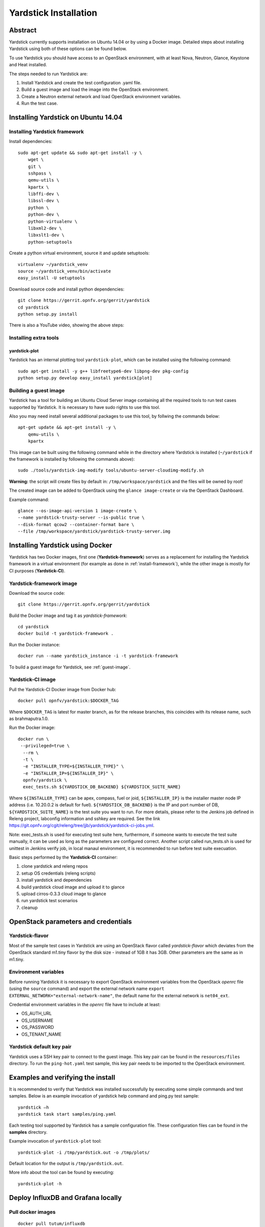.. This work is licensed under a Creative Commons Attribution 4.0 International
.. License.
.. http://creativecommons.org/licenses/by/4.0
.. (c) OPNFV, Ericsson AB, Huawei Technologies Co.,Ltd and others.

Yardstick Installation
======================

Abstract
--------

Yardstick currently supports installation on Ubuntu 14.04 or by using a Docker
image. Detailed steps about installing Yardstick using both of these options
can be found below.

To use Yardstick you should have access to an OpenStack environment,
with at least Nova, Neutron, Glance, Keystone and Heat installed.

The steps needed to run Yardstick are:

1. Install Yardstick and create the test configuration .yaml file.
2. Build a guest image and load the image into the OpenStack environment.
3. Create a Neutron external network and load OpenStack environment variables.
4. Run the test case.


Installing Yardstick on Ubuntu 14.04
------------------------------------

.. _install-framework:

Installing Yardstick framework
^^^^^^^^^^^^^^^^^^^^^^^^^^^^^^
Install dependencies:
::

  sudo apt-get update && sudo apt-get install -y \
      wget \
      git \
      sshpass \
      qemu-utils \
      kpartx \
      libffi-dev \
      libssl-dev \
      python \
      python-dev \
      python-virtualenv \
      libxml2-dev \
      libxslt1-dev \
      python-setuptools

Create a python virtual environment, source it and update setuptools:
::

  virtualenv ~/yardstick_venv
  source ~/yardstick_venv/bin/activate
  easy_install -U setuptools

Download source code and install python dependencies:
::

  git clone https://gerrit.opnfv.org/gerrit/yardstick
  cd yardstick
  python setup.py install

There is also a YouTube video, showing the above steps:

.. image:: http://img.youtube.com/vi/4S4izNolmR0/0.jpg
   :alt: http://www.youtube.com/watch?v=4S4izNolmR0
   :target: http://www.youtube.com/watch?v=4S4izNolmR0

Installing extra tools
^^^^^^^^^^^^^^^^^^^^^^
yardstick-plot
""""""""""""""
Yardstick has an internal plotting tool ``yardstick-plot``, which can be installed
using the following command:
::

  sudo apt-get install -y g++ libfreetype6-dev libpng-dev pkg-config
  python setup.py develop easy_install yardstick[plot]

.. _guest-image:

Building a guest image
^^^^^^^^^^^^^^^^^^^^^^
Yardstick has a tool for building an Ubuntu Cloud Server image containing all
the required tools to run test cases supported by Yardstick. It is necessary to
have sudo rights to use this tool.

Also you may need install several additional packages to use this tool, by
follwing the commands below:
::

  apt-get update && apt-get install -y \
      qemu-utils \
      kpartx

This image can be built using the following command while in the directory where
Yardstick is installed (``~/yardstick`` if the framework is installed
by following the commands above):
::

  sudo ./tools/yardstick-img-modify tools/ubuntu-server-cloudimg-modify.sh

**Warning:** the script will create files by default in:
``/tmp/workspace/yardstick`` and the files will be owned by root!

The created image can be added to OpenStack using the ``glance image-create`` or
via the OpenStack Dashboard.

Example command:
::

  glance --os-image-api-version 1 image-create \
  --name yardstick-trusty-server --is-public true \
  --disk-format qcow2 --container-format bare \
  --file /tmp/workspace/yardstick/yardstick-trusty-server.img


Installing Yardstick using Docker
---------------------------------

Yardstick has two Docker images, first one (**Yardstick-framework**) serves as a
replacement for installing the Yardstick framework in a virtual environment (for
example as done in :ref:`install-framework`), while the other image is mostly for
CI purposes (**Yardstick-CI**).

Yardstick-framework image
^^^^^^^^^^^^^^^^^^^^^^^^^
Download the source code:

::

  git clone https://gerrit.opnfv.org/gerrit/yardstick

Build the Docker image and tag it as *yardstick-framework*:

::

  cd yardstick
  docker build -t yardstick-framework .

Run the Docker instance:

::

  docker run --name yardstick_instance -i -t yardstick-framework

To build a guest image for Yardstick, see :ref:`guest-image`.

Yardstick-CI image
^^^^^^^^^^^^^^^^^^
Pull the Yardstick-CI Docker image from Docker hub:

::

  docker pull opnfv/yardstick:$DOCKER_TAG

Where ``$DOCKER_TAG`` is latest for master branch, as for the release branches,
this coincides with its release name, such as brahmaputra.1.0.

Run the Docker image:

::

  docker run \
   --privileged=true \
    --rm \
    -t \
    -e "INSTALLER_TYPE=${INSTALLER_TYPE}" \
    -e "INSTALLER_IP=${INSTALLER_IP}" \
    opnfv/yardstick \
    exec_tests.sh ${YARDSTICK_DB_BACKEND} ${YARDSTICK_SUITE_NAME}

Where ``${INSTALLER_TYPE}`` can be apex, compass, fuel or joid, ``${INSTALLER_IP}``
is the installer master node IP address (i.e. 10.20.0.2 is default for fuel). ``${YARDSTICK_DB_BACKEND}``
is the IP and port number of DB, ``${YARDSTICK_SUITE_NAME}`` is the test suite you want to run.
For more details, please refer to the Jenkins job defined in Releng project, labconfig information
and sshkey are required. See the link
https://git.opnfv.org/cgit/releng/tree/jjb/yardstick/yardstick-ci-jobs.yml.

Note: exec_tests.sh is used for executing test suite here, furthermore, if someone wants to execute the
test suite manually, it can be used as long as the parameters are configured correct. Another script
called run_tests.sh is used for unittest in Jenkins verify job, in local manaul environment,
it is recommended to run before test suite execuation.

Basic steps performed by the **Yardstick-CI** container:

1. clone yardstick and releng repos
2. setup OS credentials (releng scripts)
3. install yardstick and dependencies
4. build yardstick cloud image and upload it to glance
5. upload cirros-0.3.3 cloud image to glance
6. run yardstick test scenarios
7. cleanup


OpenStack parameters and credentials
------------------------------------

Yardstick-flavor
^^^^^^^^^^^^^^^^
Most of the sample test cases in Yardstick are using an OpenStack flavor called
*yardstick-flavor* which deviates from the OpenStack standard m1.tiny flavor by the
disk size - instead of 1GB it has 3GB. Other parameters are the same as in m1.tiny.

Environment variables
^^^^^^^^^^^^^^^^^^^^^
Before running Yardstick it is necessary to export OpenStack environment variables
from the OpenStack *openrc* file (using the ``source`` command) and export the
external network name ``export EXTERNAL_NETWORK="external-network-name"``,
the default name for the external network is ``net04_ext``.

Credential environment variables in the *openrc* file have to include at least:

* OS_AUTH_URL
* OS_USERNAME
* OS_PASSWORD
* OS_TENANT_NAME

Yardstick default key pair
^^^^^^^^^^^^^^^^^^^^^^^^^^
Yardstick uses a SSH key pair to connect to the guest image. This key pair can
be found in the ``resources/files`` directory. To run the ``ping-hot.yaml`` test
sample, this key pair needs to be imported to the OpenStack environment.


Examples and verifying the install
----------------------------------

It is recommended to verify that Yardstick was installed successfully
by executing some simple commands and test samples. Below is an example invocation
of yardstick help command and ping.py test sample:
::

  yardstick –h
  yardstick task start samples/ping.yaml

Each testing tool supported by Yardstick has a sample configuration file.
These configuration files can be found in the **samples** directory.

Example invocation of ``yardstick-plot`` tool:
::

  yardstick-plot -i /tmp/yardstick.out -o /tmp/plots/

Default location for the output is ``/tmp/yardstick.out``.

More info about the tool can be found by executing:
::

  yardstick-plot -h


Deploy InfluxDB and Grafana locally
------------------------------------

.. pull docker images

Pull docker images
^^^^^^^^^^^^^^^^^^^^^^^^^^^^^^

::

  docker pull tutum/influxdb
  docker pull grafana/grafana

Run influxdb and config
^^^^^^^^^^^^^^^^^^^^^^^^^^^^^^
Run influxdb
::

  docker run -d --name influxdb -p 8083:8083 -p 8086:8086 --expose 8090 --expose 8099 tutum/influxdb
  docker exec -it influxdb bash

Config influxdb
::

  influx
  >CREATE USER root WITH PASSWORD 'root' WITH ALL PRIVILEGES
  >CREATE DATABASE yardstick;
  >use yardstick;
  >show MEASUREMENTS;

Run grafana and config
^^^^^^^^^^^^^^^^^^^^^^^^^^^^^^
Run grafana
::

  docker run -d --name grafana -p 3000:3000 grafana/grafana

Config grafana
::

  http://{YOUR_IP_HERE}:3000
  log on using admin/admin and config database resource to be {YOUR_IP_HERE}:8086

.. image:: images/Grafana_config.png

Config yardstick conf
^^^^^^^^^^^^^^^^^^^^^^^^^^^^^^
cp ./etc/yardstick/yardstick.conf.sample /etc/yardstick/yardstick.conf

vi /etc/yardstick/yardstick.conf
Config yardstick.conf
::

  [DEFAULT]
  debug = True
  dispatcher = influxdb

  [dispatcher_influxdb]
  timeout = 5
  target = http://{YOUR_IP_HERE}:8086
  db_name = yardstick
  username = root
  password = root

Now you can run yardstick test case and store the results in influxdb
^^^^^^^^^^^^^^^^^^^^^^^^^^^^^^
